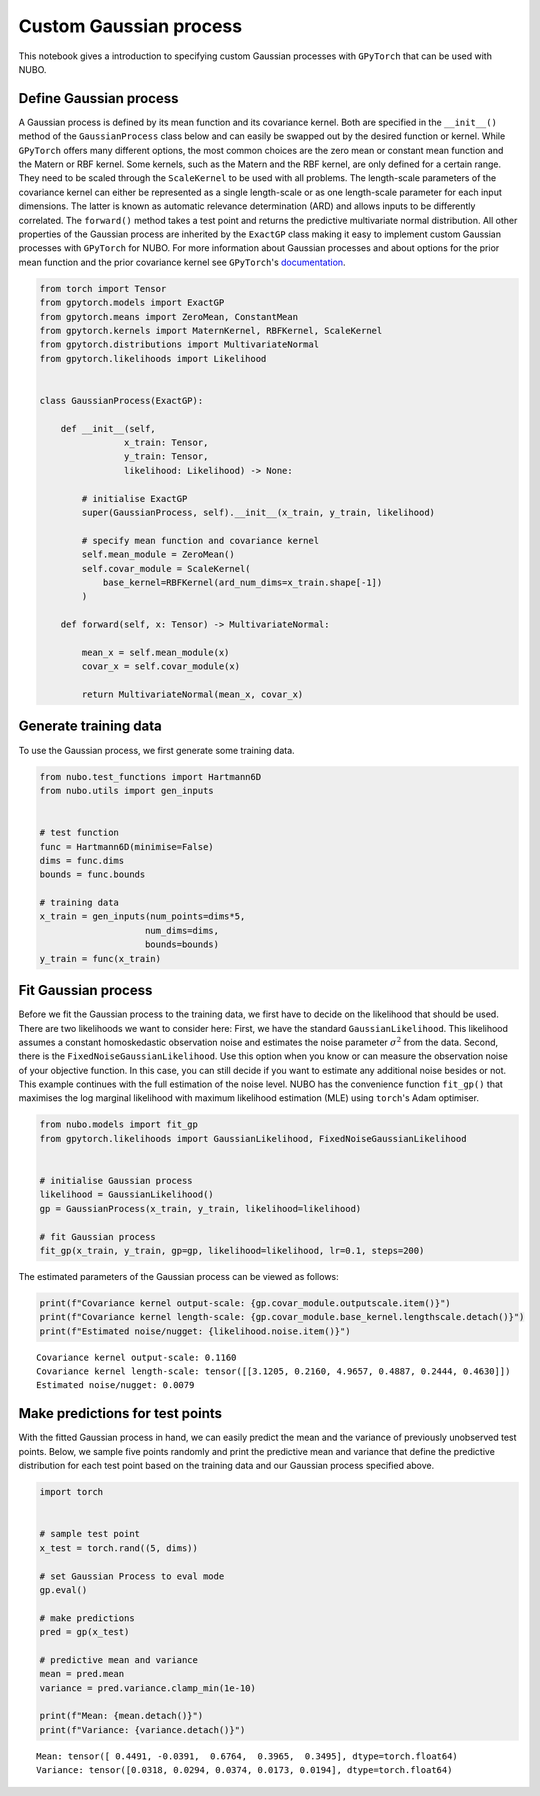 .. _custom_gp:

Custom Gaussian process
=======================
This notebook gives a introduction to specifying custom Gaussian processes with
``GPyTorch`` that can be used with NUBO.

Define Gaussian process
-----------------------
A Gaussian process is defined by its mean function and its covariance kernel.
Both are specified in the ``__init__()`` method of the ``GaussianProcess``
class below and can easily be swapped out by the desired function or kernel.
While ``GPyTorch`` offers many different options, the most common choices are
the zero mean or constant mean function and the Matern or RBF kernel. Some
kernels, such as the Matern and the RBF kernel, are only defined for a certain
range. They need to be scaled through the ``ScaleKernel`` to be used with all
problems. The length-scale parameters of the covariance kernel can either be
represented as a single length-scale or as one length-scale parameter for each
input dimensions. The latter is known as automatic relevance determination
(ARD) and allows inputs to be differently correlated. The ``forward()`` method
takes a test point and returns the predictive multivariate normal distribution.
All other properties of the Gaussian process are inherited by the ``ExactGP``
class making it easy to implement custom Gaussian processes with ``GPyTorch``
for NUBO. For more information about Gaussian processes and about options for
the prior mean function and the prior covariance kernel see ``GPyTorch``'s
documentation_.

.. code-block:: python

    from torch import Tensor
    from gpytorch.models import ExactGP
    from gpytorch.means import ZeroMean, ConstantMean
    from gpytorch.kernels import MaternKernel, RBFKernel, ScaleKernel
    from gpytorch.distributions import MultivariateNormal
    from gpytorch.likelihoods import Likelihood


    class GaussianProcess(ExactGP):

        def __init__(self,
                    x_train: Tensor,
                    y_train: Tensor,
                    likelihood: Likelihood) -> None:

            # initialise ExactGP
            super(GaussianProcess, self).__init__(x_train, y_train, likelihood)

            # specify mean function and covariance kernel
            self.mean_module = ZeroMean()
            self.covar_module = ScaleKernel(
                base_kernel=RBFKernel(ard_num_dims=x_train.shape[-1])
            )

        def forward(self, x: Tensor) -> MultivariateNormal:

            mean_x = self.mean_module(x)
            covar_x = self.covar_module(x)

            return MultivariateNormal(mean_x, covar_x)

Generate training data
----------------------
To use the Gaussian process, we first generate some training data.

.. code-block:: python

    from nubo.test_functions import Hartmann6D
    from nubo.utils import gen_inputs


    # test function
    func = Hartmann6D(minimise=False)
    dims = func.dims
    bounds = func.bounds

    # training data
    x_train = gen_inputs(num_points=dims*5,
                        num_dims=dims,
                        bounds=bounds)
    y_train = func(x_train)

Fit Gaussian process
--------------------
Before we fit the Gaussian process to the training data, we first have to
decide on the likelihood that should be used. There are two likelihoods we want
to consider here: First, we have the standard ``GaussianLikelihood``. This
likelihood assumes a constant homoskedastic observation noise and estimates the
noise parameter :math:`\sigma^2` from the data. Second, there is the 
``FixedNoiseGaussianLikelihood``. Use this option when you know or can measure
the observation noise of your objective function. In this case, you can still
decide if you want to estimate any additional noise besides or not. This
example continues with the full estimation of the noise level. NUBO has the
convenience function ``fit_gp()`` that maximises the log marginal likelihood
with maximum likelihood estimation (MLE) using ``torch``'s Adam optimiser.

.. code-block:: python

    from nubo.models import fit_gp
    from gpytorch.likelihoods import GaussianLikelihood, FixedNoiseGaussianLikelihood


    # initialise Gaussian process
    likelihood = GaussianLikelihood()
    gp = GaussianProcess(x_train, y_train, likelihood=likelihood)

    # fit Gaussian process
    fit_gp(x_train, y_train, gp=gp, likelihood=likelihood, lr=0.1, steps=200)

The estimated parameters of the Gaussian process can be viewed as follows:

.. code-block:: python

    print(f"Covariance kernel output-scale: {gp.covar_module.outputscale.item()}")
    print(f"Covariance kernel length-scale: {gp.covar_module.base_kernel.lengthscale.detach()}")
    print(f"Estimated noise/nugget: {likelihood.noise.item()}")

::

    Covariance kernel output-scale: 0.1160
    Covariance kernel length-scale: tensor([[3.1205, 0.2160, 4.9657, 0.4887, 0.2444, 0.4630]])
    Estimated noise/nugget: 0.0079

Make predictions for test points
--------------------------------
With the fitted Gaussian process in hand, we can easily predict the mean and
the variance of previously unobserved test points. Below, we sample five points
randomly and print the predictive mean and variance that define the predictive
distribution for each test point based on the training data and our Gaussian
process specified above.

.. code-block:: python

    import torch


    # sample test point
    x_test = torch.rand((5, dims))

    # set Gaussian Process to eval mode
    gp.eval()

    # make predictions
    pred = gp(x_test)

    # predictive mean and variance
    mean = pred.mean
    variance = pred.variance.clamp_min(1e-10)

    print(f"Mean: {mean.detach()}")
    print(f"Variance: {variance.detach()}")

::

    Mean: tensor([ 0.4491, -0.0391,  0.6764,  0.3965,  0.3495], dtype=torch.float64)
    Variance: tensor([0.0318, 0.0294, 0.0374, 0.0173, 0.0194], dtype=torch.float64) 

.. _documentation: https://docs.gpytorch.ai/en/stable